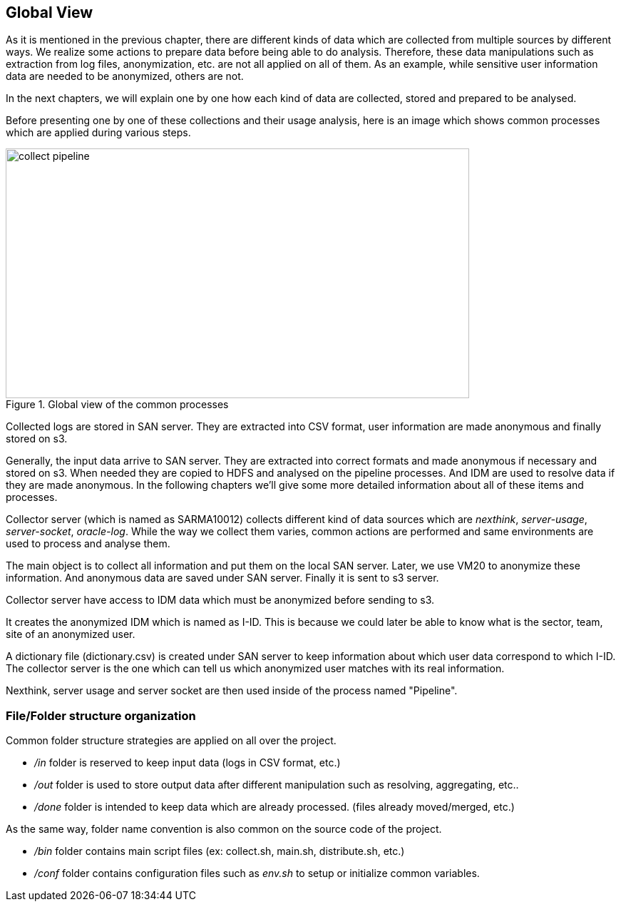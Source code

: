 <<<
== Global View

As it is mentioned in the previous chapter, there are different kinds of data which are collected from multiple sources by different ways.
We realize some actions to prepare data before being able to do analysis.
Therefore, these data manipulations such as extraction from log files, anonymization, etc. are not all applied on all of them.
As an example, while sensitive user information data are needed to be anonymized, others are not.

In the next chapters, we will explain one by one how each kind of data are collected, stored and prepared to be analysed.

Before presenting one by one of these collections and their usage analysis, here is an image
which shows common processes which are applied during various steps.

image::images/collect_pipeline.jpg[title="Global view of the common processes", width="650", height="350"]


Collected logs are stored in SAN server.
They are extracted into CSV format, user information are made anonymous and finally stored on s3.

Generally, the input data arrive to SAN server.
They are extracted into correct formats and made anonymous if necessary and stored on s3.
When needed they are copied to HDFS and analysed on the pipeline processes.
And IDM are used to resolve data if they are made anonymous.
In the following chapters we'll give some more detailed information about all of these items and processes.


Collector server (which is named as SARMA10012) collects different kind of data sources
which are _nexthink_, _server-usage_, _server-socket_, _oracle-log_.
While the way we collect them varies, common actions are performed
and same environments are used to process and analyse them.

The main object is to collect all information and put them on the local SAN server.
Later, we use VM20 to anonymize these information.
And anonymous data are saved under SAN server.
Finally it is sent to s3 server.


Collector server have access to IDM data which must be anonymized before sending to s3.


It creates the anonymized IDM which is named as I-ID.
This is because we could later be able to know what is the sector, team, site of an anonymized user.


A dictionary file (dictionary.csv) is created under SAN server to keep information about which user data correspond to which I-ID.
The collector server is the one which can tell us which anonymized user matches with its real information.


Nexthink, server usage and server socket are then used inside of the process named "Pipeline".


=== File/Folder structure organization
//We organised files by respecting to the following folder structure.
Common folder structure strategies are applied on all over the project.

* _/in_ folder is reserved to keep input data (logs in CSV format, etc.)
* _/out_ folder is used to store output data after different manipulation such as resolving, aggregating, etc..
* _/done_ folder is intended to keep data which are already processed. (files already moved/merged, etc.)

As the same way, folder name convention is also common on the source code of the project.

* _/bin_ folder contains main script files (ex: collect.sh, main.sh, distribute.sh, etc.)
* _/conf_ folder contains configuration files such as _env.sh_ to setup or initialize common variables.
